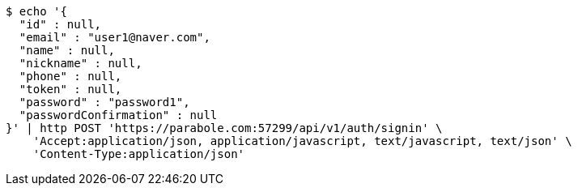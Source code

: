 [source,bash]
----
$ echo '{
  "id" : null,
  "email" : "user1@naver.com",
  "name" : null,
  "nickname" : null,
  "phone" : null,
  "token" : null,
  "password" : "password1",
  "passwordConfirmation" : null
}' | http POST 'https://parabole.com:57299/api/v1/auth/signin' \
    'Accept:application/json, application/javascript, text/javascript, text/json' \
    'Content-Type:application/json'
----